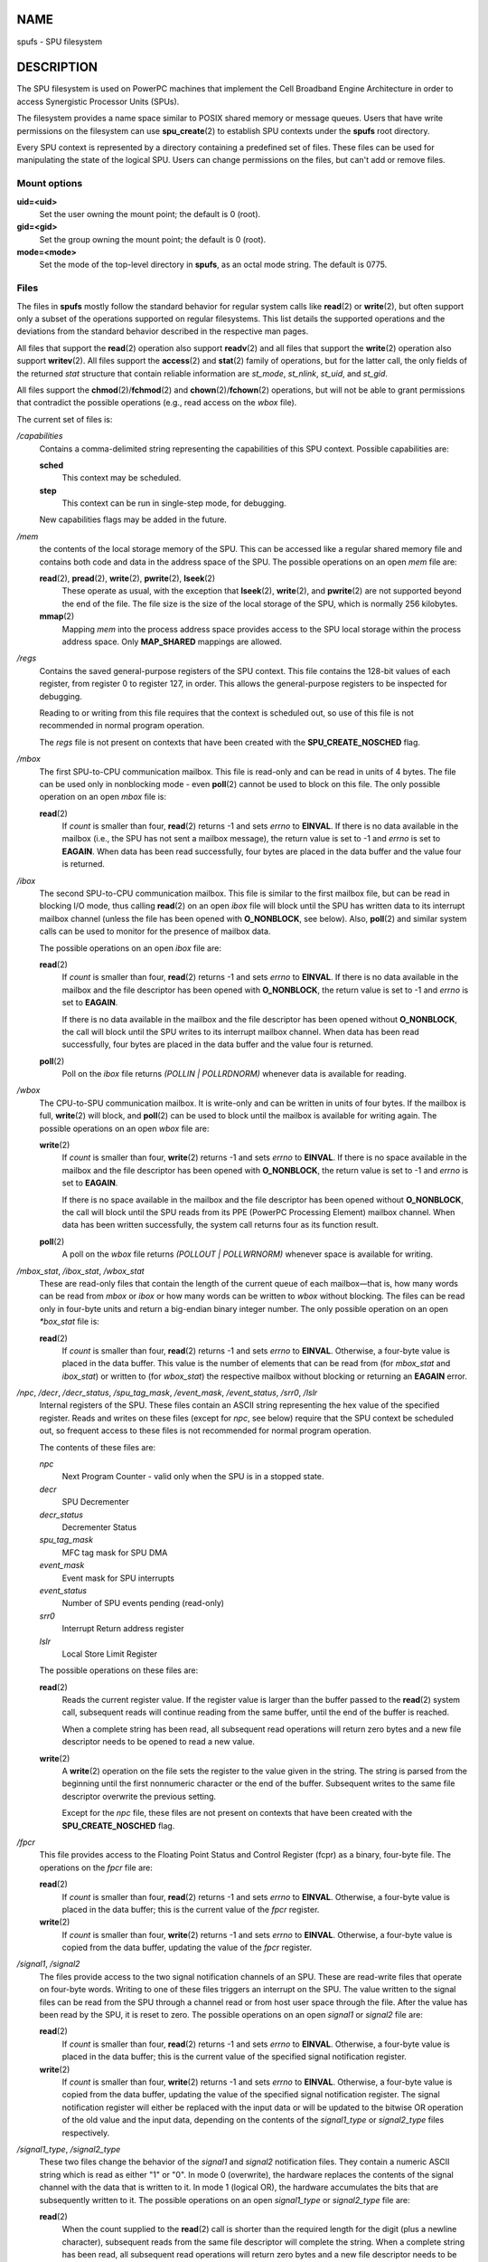 NAME
====

spufs - SPU filesystem

DESCRIPTION
===========

The SPU filesystem is used on PowerPC machines that implement the Cell
Broadband Engine Architecture in order to access Synergistic Processor
Units (SPUs).

The filesystem provides a name space similar to POSIX shared memory or
message queues. Users that have write permissions on the filesystem can
use **spu_create**\ (2) to establish SPU contexts under the **spufs**
root directory.

Every SPU context is represented by a directory containing a predefined
set of files. These files can be used for manipulating the state of the
logical SPU. Users can change permissions on the files, but can't add or
remove files.

Mount options
-------------

**uid=<uid>**
   Set the user owning the mount point; the default is 0 (root).

**gid=<gid>**
   Set the group owning the mount point; the default is 0 (root).

**mode=<mode>**
   Set the mode of the top-level directory in **spufs**, as an octal
   mode string. The default is 0775.

Files
-----

The files in **spufs** mostly follow the standard behavior for regular
system calls like **read**\ (2) or **write**\ (2), but often support
only a subset of the operations supported on regular filesystems. This
list details the supported operations and the deviations from the
standard behavior described in the respective man pages.

All files that support the **read**\ (2) operation also support
**readv**\ (2) and all files that support the **write**\ (2) operation
also support **writev**\ (2). All files support the **access**\ (2) and
**stat**\ (2) family of operations, but for the latter call, the only
fields of the returned *stat* structure that contain reliable
information are *st_mode*, *st_nlink*, *st_uid*, and *st_gid*.

All files support the **chmod**\ (2)/**fchmod**\ (2) and
**chown**\ (2)/**fchown**\ (2) operations, but will not be able to grant
permissions that contradict the possible operations (e.g., read access
on the *wbox* file).

The current set of files is:

*/capabilities*
   Contains a comma-delimited string representing the capabilities of
   this SPU context. Possible capabilities are:

   **sched**
      This context may be scheduled.

   **step**
      This context can be run in single-step mode, for debugging.

   New capabilities flags may be added in the future.

*/mem*
   the contents of the local storage memory of the SPU. This can be
   accessed like a regular shared memory file and contains both code and
   data in the address space of the SPU. The possible operations on an
   open *mem* file are:

   **read**\ (2), **pread**\ (2), **write**\ (2), **pwrite**\ (2), **lseek**\ (2)
      These operate as usual, with the exception that **lseek**\ (2),
      **write**\ (2), and **pwrite**\ (2) are not supported beyond the
      end of the file. The file size is the size of the local storage of
      the SPU, which is normally 256 kilobytes.

   **mmap**\ (2)
      Mapping *mem* into the process address space provides access to
      the SPU local storage within the process address space. Only
      **MAP_SHARED** mappings are allowed.

*/regs*
   Contains the saved general-purpose registers of the SPU context. This
   file contains the 128-bit values of each register, from register 0 to
   register 127, in order. This allows the general-purpose registers to
   be inspected for debugging.

   Reading to or writing from this file requires that the context is
   scheduled out, so use of this file is not recommended in normal
   program operation.

   The *regs* file is not present on contexts that have been created
   with the **SPU_CREATE_NOSCHED** flag.

*/mbox*
   The first SPU-to-CPU communication mailbox. This file is read-only
   and can be read in units of 4 bytes. The file can be used only in
   nonblocking mode - even **poll**\ (2) cannot be used to block on this
   file. The only possible operation on an open *mbox* file is:

   **read**\ (2)
      If *count* is smaller than four, **read**\ (2) returns -1 and sets
      *errno* to **EINVAL**. If there is no data available in the
      mailbox (i.e., the SPU has not sent a mailbox message), the return
      value is set to -1 and *errno* is set to **EAGAIN**. When data has
      been read successfully, four bytes are placed in the data buffer
      and the value four is returned.

*/ibox*
   The second SPU-to-CPU communication mailbox. This file is similar to
   the first mailbox file, but can be read in blocking I/O mode, thus
   calling **read**\ (2) on an open *ibox* file will block until the SPU
   has written data to its interrupt mailbox channel (unless the file
   has been opened with **O_NONBLOCK**, see below). Also, **poll**\ (2)
   and similar system calls can be used to monitor for the presence of
   mailbox data.

   The possible operations on an open *ibox* file are:

   **read**\ (2)
      If *count* is smaller than four, **read**\ (2) returns -1 and sets
      *errno* to **EINVAL**. If there is no data available in the
      mailbox and the file descriptor has been opened with
      **O_NONBLOCK**, the return value is set to -1 and *errno* is set
      to **EAGAIN**.

      If there is no data available in the mailbox and the file
      descriptor has been opened without **O_NONBLOCK**, the call will
      block until the SPU writes to its interrupt mailbox channel. When
      data has been read successfully, four bytes are placed in the data
      buffer and the value four is returned.

   **poll**\ (2)
      Poll on the *ibox* file returns *(POLLIN \| POLLRDNORM)* whenever
      data is available for reading.

*/wbox*
   The CPU-to-SPU communication mailbox. It is write-only and can be
   written in units of four bytes. If the mailbox is full,
   **write**\ (2) will block, and **poll**\ (2) can be used to block
   until the mailbox is available for writing again. The possible
   operations on an open *wbox* file are:

   **write**\ (2)
      If *count* is smaller than four, **write**\ (2) returns -1 and
      sets *errno* to **EINVAL**. If there is no space available in the
      mailbox and the file descriptor has been opened with
      **O_NONBLOCK**, the return value is set to -1 and *errno* is set
      to **EAGAIN**.

      If there is no space available in the mailbox and the file
      descriptor has been opened without **O_NONBLOCK**, the call will
      block until the SPU reads from its PPE (PowerPC Processing
      Element) mailbox channel. When data has been written successfully,
      the system call returns four as its function result.

   **poll**\ (2)
      A poll on the *wbox* file returns *(POLLOUT \| POLLWRNORM)*
      whenever space is available for writing.

*/mbox_stat*, */ibox_stat*, */wbox_stat*
   These are read-only files that contain the length of the current
   queue of each mailbox—that is, how many words can be read from *mbox*
   or *ibox* or how many words can be written to *wbox* without
   blocking. The files can be read only in four-byte units and return a
   big-endian binary integer number. The only possible operation on an
   open *\*box_stat* file is:

   **read**\ (2)
      If *count* is smaller than four, **read**\ (2) returns -1 and sets
      *errno* to **EINVAL**. Otherwise, a four-byte value is placed in
      the data buffer. This value is the number of elements that can be
      read from (for *mbox_stat* and *ibox_stat*) or written to (for
      *wbox_stat*) the respective mailbox without blocking or returning
      an **EAGAIN** error.

*/npc*, */decr*, */decr_status*, */spu_tag_mask*, */event_mask*, */event_status*, */srr0*, */lslr*
   Internal registers of the SPU. These files contain an ASCII string
   representing the hex value of the specified register. Reads and
   writes on these files (except for *npc*, see below) require that the
   SPU context be scheduled out, so frequent access to these files is
   not recommended for normal program operation.

   The contents of these files are:

   *npc*
      Next Program Counter - valid only when the SPU is in a stopped
      state.

   *decr*
      SPU Decrementer

   *decr_status*
      Decrementer Status

   *spu_tag_mask*
      MFC tag mask for SPU DMA

   *event_mask*
      Event mask for SPU interrupts

   *event_status*
      Number of SPU events pending (read-only)

   *srr0*
      Interrupt Return address register

   *lslr*
      Local Store Limit Register

   The possible operations on these files are:

   **read**\ (2)
      Reads the current register value. If the register value is larger
      than the buffer passed to the **read**\ (2) system call,
      subsequent reads will continue reading from the same buffer, until
      the end of the buffer is reached.

      When a complete string has been read, all subsequent read
      operations will return zero bytes and a new file descriptor needs
      to be opened to read a new value.

   **write**\ (2)
      A **write**\ (2) operation on the file sets the register to the
      value given in the string. The string is parsed from the beginning
      until the first nonnumeric character or the end of the buffer.
      Subsequent writes to the same file descriptor overwrite the
      previous setting.

      Except for the *npc* file, these files are not present on contexts
      that have been created with the **SPU_CREATE_NOSCHED** flag.

*/fpcr*
   This file provides access to the Floating Point Status and Control
   Register (fcpr) as a binary, four-byte file. The operations on the
   *fpcr* file are:

   **read**\ (2)
      If *count* is smaller than four, **read**\ (2) returns -1 and sets
      *errno* to **EINVAL**. Otherwise, a four-byte value is placed in
      the data buffer; this is the current value of the *fpcr* register.

   **write**\ (2)
      If *count* is smaller than four, **write**\ (2) returns -1 and
      sets *errno* to **EINVAL**. Otherwise, a four-byte value is copied
      from the data buffer, updating the value of the *fpcr* register.

*/signal1*, */signal2*
   The files provide access to the two signal notification channels of
   an SPU. These are read-write files that operate on four-byte words.
   Writing to one of these files triggers an interrupt on the SPU. The
   value written to the signal files can be read from the SPU through a
   channel read or from host user space through the file. After the
   value has been read by the SPU, it is reset to zero. The possible
   operations on an open *signal1* or *signal2* file are:

   **read**\ (2)
      If *count* is smaller than four, **read**\ (2) returns -1 and sets
      *errno* to **EINVAL**. Otherwise, a four-byte value is placed in
      the data buffer; this is the current value of the specified signal
      notification register.

   **write**\ (2)
      If *count* is smaller than four, **write**\ (2) returns -1 and
      sets *errno* to **EINVAL**. Otherwise, a four-byte value is copied
      from the data buffer, updating the value of the specified signal
      notification register. The signal notification register will
      either be replaced with the input data or will be updated to the
      bitwise OR operation of the old value and the input data,
      depending on the contents of the *signal1_type* or *signal2_type*
      files respectively.

*/signal1_type*, */signal2_type*
   These two files change the behavior of the *signal1* and *signal2*
   notification files. They contain a numeric ASCII string which is read
   as either "1" or "0". In mode 0 (overwrite), the hardware replaces
   the contents of the signal channel with the data that is written to
   it. In mode 1 (logical OR), the hardware accumulates the bits that
   are subsequently written to it. The possible operations on an open
   *signal1_type* or *signal2_type* file are:

   **read**\ (2)
      When the count supplied to the **read**\ (2) call is shorter than
      the required length for the digit (plus a newline character),
      subsequent reads from the same file descriptor will complete the
      string. When a complete string has been read, all subsequent read
      operations will return zero bytes and a new file descriptor needs
      to be opened to read the value again.

   **write**\ (2)
      A **write**\ (2) operation on the file sets the register to the
      value given in the string. The string is parsed from the beginning
      until the first nonnumeric character or the end of the buffer.
      Subsequent writes to the same file descriptor overwrite the
      previous setting.

*/mbox_info*, */ibox_info*, */wbox_info*, */dma_into*, */proxydma_info*
   Read-only files that contain the saved state of the SPU mailboxes and
   DMA queues. This allows the SPU status to be inspected, mainly for
   debugging. The *mbox_info* and *ibox_info* files each contain the
   four-byte mailbox message that has been written by the SPU. If no
   message has been written to these mailboxes, then contents of these
   files is undefined. The *mbox_stat*, *ibox_stat* and *wbox_stat*
   files contain the available message count.

   The *wbox_info* file contains an array of four-byte mailbox messages,
   which have been sent to the SPU. With current CBEA machines, the
   array is four items in length, so up to 4 \* 4 = 16 bytes can be read
   from this file. If any mailbox queue entry is empty, then the bytes
   read at the corresponding location are undefined.

   The *dma_info* file contains the contents of the SPU MFC DMA queue,
   represented as the following structure:

   ::

      struct spu_dma_info {
          uint64_t         dma_info_type;
          uint64_t         dma_info_mask;
          uint64_t         dma_info_status;
          uint64_t         dma_info_stall_and_notify;
          uint64_t         dma_info_atomic_command_status;
          struct mfc_cq_sr dma_info_command_data[16];
      };

   The last member of this data structure is the actual DMA queue,
   containing 16 entries. The *mfc_cq_sr* structure is defined as:

   ::

      struct mfc_cq_sr {
          uint64_t mfc_cq_data0_RW;
          uint64_t mfc_cq_data1_RW;
          uint64_t mfc_cq_data2_RW;
          uint64_t mfc_cq_data3_RW;
      };

   The *proxydma_info* file contains similar information, but describes
   the proxy DMA queue (i.e., DMAs initiated by entities outside the
   SPU) instead. The file is in the following format:

   ::

      struct spu_proxydma_info {
          uint64_t         proxydma_info_type;
          uint64_t         proxydma_info_mask;
          uint64_t         proxydma_info_status;
          struct mfc_cq_sr proxydma_info_command_data[8];
      };

   Accessing these files requires that the SPU context is scheduled out
   - frequent use can be inefficient. These files should not be used for
   normal program operation.

   These files are not present on contexts that have been created with
   the **SPU_CREATE_NOSCHED** flag.

*/cntl*
   This file provides access to the SPU Run Control and SPU status
   registers, as an ASCII string. The following operations are
   supported:

   **read**\ (2)
      Reads from the *cntl* file will return an ASCII string with the
      hex value of the SPU Status register.

   **write**\ (2)
      Writes to the *cntl* file will set the context's SPU Run Control
      register.

*/mfc*
   Provides access to the Memory Flow Controller of the SPU. Reading
   from the file returns the contents of the SPU's MFC Tag Status
   register, and writing to the file initiates a DMA from the MFC. The
   following operations are supported:

   **write**\ (2)
      Writes to this file need to be in the format of a MFC DMA command,
      defined as follows:

      ::

         struct mfc_dma_command {
             int32_t  pad;    /* reserved */
             uint32_t lsa;    /* local storage address */
             uint64_t ea;     /* effective address */
             uint16_t size;   /* transfer size */
             uint16_t tag;    /* command tag */
             uint16_t class;  /* class ID */
             uint16_t cmd;    /* command opcode */
         };

      Writes are required to be exactly *sizeof(struct mfc_dma_command)*
      bytes in size. The command will be sent to the SPU's MFC proxy
      queue, and the tag stored in the kernel (see below).

   **read**\ (2)
      Reads the contents of the tag status register. If the file is
      opened in blocking mode (i.e., without **O_NONBLOCK**), then the
      read will block until a DMA tag (as performed by a previous write)
      is complete. In nonblocking mode, the MFC tag status register will
      be returned without waiting.

   **poll**\ (2)
      Calling **poll**\ (2) on the *mfc* file will block until a new DMA
      can be started (by checking for **POLLOUT**) or until a previously
      started DMA (by checking for **POLLIN**) has been completed.

      */mss* Provides access to the MFC MultiSource Synchronization
      (MSS) facility. By **mmap**\ (2)-ing this file, processes can
      access the MSS area of the SPU.

      The following operations are supported:

   **mmap**\ (2)
      Mapping **mss** into the process address space gives access to the
      SPU MSS area within the process address space. Only **MAP_SHARED**
      mappings are allowed.

*/psmap*
   Provides access to the whole problem-state mapping of the SPU.
   Applications can use this area to interface to the SPU, rather than
   writing to individual register files in **spufs**.

   The following operations are supported:

   **mmap**\ (2)
      Mapping **psmap** gives a process a direct map of the SPU problem
      state area. Only **MAP_SHARED** mappings are supported.

*/phys-id*
   Read-only file containing the physical SPU number that the SPU
   context is running on. When the context is not running, this file
   contains the string "-1".

   The physical SPU number is given by an ASCII hex string.

*/object-id*
   Allows applications to store (or retrieve) a single 64-bit ID into
   the context. This ID is later used by profiling tools to uniquely
   identify the context.

   **write**\ (2)
      By writing an ASCII hex value into this file, applications can set
      the object ID of the SPU context. Any previous value of the object
      ID is overwritten.

   **read**\ (2)
      Reading this file gives an ASCII hex string representing the
      object ID for this SPU context.

EXAMPLES
========

*/etc/fstab* entry
   none /spu spufs gid=spu 0 0

SEE ALSO
========

**close**\ (2), **spu_create**\ (2), **spu_run**\ (2),
**capabilities**\ (7)

*The Cell Broadband Engine Architecture (CBEA) specification*
